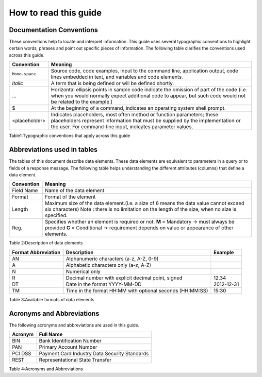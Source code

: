 .. _readguide:
======================
How to read this guide
======================
-------------------------
Documentation Conventions
-------------------------

These conventions help to locate and interpret information.
This guide uses several typographic conventions to highlight certain words, phrases and point out
specific pieces of information.
The following table clarifies the conventions used across this guide.


==============  =======================================================================================================================================================================================================================
Convention      Meaning
==============  =======================================================================================================================================================================================================================
``Mono-space``  Source code, code examples, input to the command line, application output, code lines embedded in text, and variables and code elements.
--------------  -----------------------------------------------------------------------------------------------------------------------------------------------------------------------------------------------------------------------
*Italic*        A term that is being defined or will be defined shortly.
--------------  -----------------------------------------------------------------------------------------------------------------------------------------------------------------------------------------------------------------------
...             Horizontal ellipsis points in sample code indicate the omission of part of the code (i.e. when you would normally expect additional code to appear, but such code would not be related to the example.)
--------------  -----------------------------------------------------------------------------------------------------------------------------------------------------------------------------------------------------------------------
$               At the beginning of a command, indicates an operating system shell prompt.
--------------  -----------------------------------------------------------------------------------------------------------------------------------------------------------------------------------------------------------------------
<placeholder>   Indicates placeholders, most often method or function parameters; these placeholders represent information that must be supplied by the implementation or the user. For command-line input, indicates parameter values.
==============  =======================================================================================================================================================================================================================

Table1:Typographic conventions that apply across this guide

----------------------------
Abbreviations used in tables
----------------------------

The tables of this document describe data elements. These data elements are equivalent to parameters
in a query or to fields of a response message. The following table helps understanding the different
attributes (columns) that define a data element.


=============  ============================================================================================================
Convention     Meaning
=============  ============================================================================================================
Field Name     Name of the data element.
-------------  ------------------------------------------------------------------------------------------------------------
Format         Format of the element.
-------------  ------------------------------------------------------------------------------------------------------------
Length         Maximum size of the data element.
              (i.e. a size of 6 means the data value cannot exceed six characters)
               Note : there is no limitation on the length of the size, when no size is specified.
-------------  ------------------------------------------------------------------------------------------------------------
Req.           Specifies whether an element is required or not.
               M = Mandatory -> must always be provided
               C = Conditional -> requirement depends on value or appearance of other elements.
-------------  ------------------------------------------------------------------------------------------------------------
Description    Brief description of the data element and where necessary, a list of valid values and element dependencies.
=============  ============================================================================================================

=============  ============================================================================================================
Convention     Meaning
=============  ============================================================================================================
Field Name     Name of the data element
Format         Format of the element
Length         Maximum size of the data element.(i.e. a size of 6 means the data value cannot exceed six characters)
               Note : there is no limitation on the length of the size, when no size is specified.
Reg.           Specifies whether an element is required or not.
               **M** = Mandatory -> must always be provided
               **C** = Conditional -> requirement depends on value or appearance of other elements.
=============  ============================================================================================================



Table 2:Description of data elements

===================  =========================================================  ===================
Format Abbreviation  Description                                                Example
===================  =========================================================  ===================
AN                   Alphanumeric characters (a-z, A-Z, 0-9)                    
-------------------  ---------------------------------------------------------  -------------------
A                    Alphabetic characters only (a-z, A-Z)                      
N                    Numerical only                                             
R                    Decimal number with explicit decimal point, signed         12.34
DT                   Date in the format YYYY-MM-DD                              2012-12-31
TM                   Time in the format HH:MM with optional seconds (HH:MM:SS)  15:30
===================  =========================================================  ===================


Table 3:Available formats of data elements

--------------------------
Acronyms and Abbreviations
--------------------------
The following acronyms and abbreviations are used in this guide.


=============  =========================================================
Acronym        Full Name
=============  =========================================================
BIN				Bank Identification Number
-------------  ---------------------------------------------------------
PAN				Primary Account Number
-------------  ---------------------------------------------------------
PCI DSS			Payment Card Industry Data Security Standards
-------------  ---------------------------------------------------------
REST			Representational State Transfer
=============  =========================================================

Table 4:Acronyms and Abbreviations




